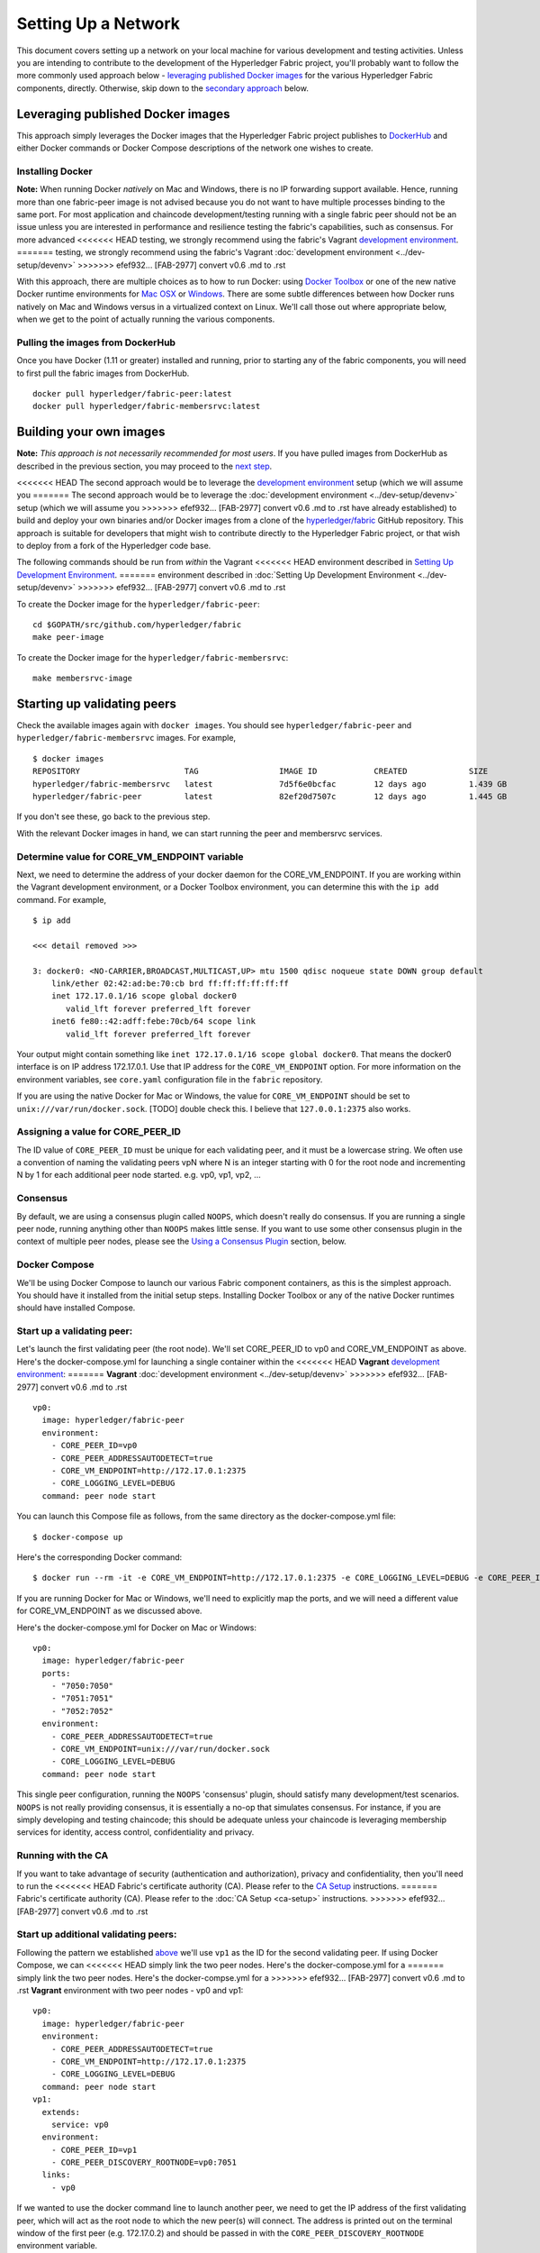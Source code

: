 Setting Up a Network
--------------------

This document covers setting up a network on your local machine for
various development and testing activities. Unless you are intending to
contribute to the development of the Hyperledger Fabric project, you'll
probably want to follow the more commonly used approach below -
`leveraging published Docker
images <#leveraging-published-docker-images>`__ for the various
Hyperledger Fabric components, directly. Otherwise, skip down to the
`secondary approach <#building-your-own-images>`__ below.

Leveraging published Docker images
~~~~~~~~~~~~~~~~~~~~~~~~~~~~~~~~~~

This approach simply leverages the Docker images that the Hyperledger
Fabric project publishes to
`DockerHub <https://hub.docker.com/u/hyperledger/>`__ and either Docker
commands or Docker Compose descriptions of the network one wishes to
create.

Installing Docker
^^^^^^^^^^^^^^^^^

**Note:** When running Docker *natively* on Mac and Windows, there is no
IP forwarding support available. Hence, running more than one
fabric-peer image is not advised because you do not want to have
multiple processes binding to the same port. For most application and
chaincode development/testing running with a single fabric peer should
not be an issue unless you are interested in performance and resilience
testing the fabric's capabilities, such as consensus. For more advanced
<<<<<<< HEAD
testing, we strongly recommend using the fabric's Vagrant `development
environment <../dev-setup/devenv.md>`__.
=======
testing, we strongly recommend using the fabric's Vagrant :doc:`development
environment <../dev-setup/devenv>`
>>>>>>> efef932... [FAB-2977] convert v0.6 .md to .rst

With this approach, there are multiple choices as to how to run Docker:
using `Docker Toolbox <https://docs.docker.com/toolbox/overview/>`__ or
one of the new native Docker runtime environments for `Mac
OSX <https://docs.docker.com/engine/installation/mac/>`__ or
`Windows <https://docs.docker.com/engine/installation/windows/>`__.
There are some subtle differences between how Docker runs natively on
Mac and Windows versus in a virtualized context on Linux. We'll call
those out where appropriate below, when we get to the point of actually
running the various components.

Pulling the images from DockerHub
^^^^^^^^^^^^^^^^^^^^^^^^^^^^^^^^^

Once you have Docker (1.11 or greater) installed and running, prior to
starting any of the fabric components, you will need to first pull the
fabric images from DockerHub.

::

      docker pull hyperledger/fabric-peer:latest
      docker pull hyperledger/fabric-membersrvc:latest

Building your own images
~~~~~~~~~~~~~~~~~~~~~~~~

**Note:** *This approach is not necessarily recommended for most users*.
If you have pulled images from DockerHub as described in the previous
section, you may proceed to the `next
step <#starting-up-validating-peers>`__.

<<<<<<< HEAD
The second approach would be to leverage the `development
environment <../dev-setup/devenv.md>`__ setup (which we will assume you
=======
The second approach would be to leverage the :doc:`development
environment <../dev-setup/devenv>` setup (which we will assume you
>>>>>>> efef932... [FAB-2977] convert v0.6 .md to .rst
have already established) to build and deploy your own binaries and/or
Docker images from a clone of the
`hyperledger/fabric <https://github.com/hyperledger/fabric>`__ GitHub
repository. This approach is suitable for developers that might wish to
contribute directly to the Hyperledger Fabric project, or that wish to
deploy from a fork of the Hyperledger code base.

The following commands should be run from *within* the Vagrant
<<<<<<< HEAD
environment described in `Setting Up Development
Environment <../dev-setup/devenv.md>`__.
=======
environment described in :doc:`Setting Up Development
Environment <../dev-setup/devenv>`
>>>>>>> efef932... [FAB-2977] convert v0.6 .md to .rst

To create the Docker image for the ``hyperledger/fabric-peer``:

::

    cd $GOPATH/src/github.com/hyperledger/fabric
    make peer-image

To create the Docker image for the ``hyperledger/fabric-membersrvc``:

::

    make membersrvc-image

Starting up validating peers
~~~~~~~~~~~~~~~~~~~~~~~~~~~~

Check the available images again with ``docker images``. You should see
``hyperledger/fabric-peer`` and ``hyperledger/fabric-membersrvc``
images. For example,

::

    $ docker images
    REPOSITORY                      TAG                 IMAGE ID            CREATED             SIZE
    hyperledger/fabric-membersrvc   latest              7d5f6e0bcfac        12 days ago         1.439 GB
    hyperledger/fabric-peer         latest              82ef20d7507c        12 days ago         1.445 GB

If you don't see these, go back to the previous step.

With the relevant Docker images in hand, we can start running the peer
and membersrvc services.

Determine value for CORE\_VM\_ENDPOINT variable
^^^^^^^^^^^^^^^^^^^^^^^^^^^^^^^^^^^^^^^^^^^^^^^

Next, we need to determine the address of your docker daemon for the
CORE\_VM\_ENDPOINT. If you are working within the Vagrant development
environment, or a Docker Toolbox environment, you can determine this
with the ``ip add`` command. For example,

::

    $ ip add

    <<< detail removed >>>

    3: docker0: <NO-CARRIER,BROADCAST,MULTICAST,UP> mtu 1500 qdisc noqueue state DOWN group default
        link/ether 02:42:ad:be:70:cb brd ff:ff:ff:ff:ff:ff
        inet 172.17.0.1/16 scope global docker0
           valid_lft forever preferred_lft forever
        inet6 fe80::42:adff:febe:70cb/64 scope link
           valid_lft forever preferred_lft forever

Your output might contain something like
``inet 172.17.0.1/16 scope global docker0``. That means the docker0
interface is on IP address 172.17.0.1. Use that IP address for the
``CORE_VM_ENDPOINT`` option. For more information on the environment
variables, see ``core.yaml`` configuration file in the ``fabric``
repository.

If you are using the native Docker for Mac or Windows, the value for
``CORE_VM_ENDPOINT`` should be set to ``unix:///var/run/docker.sock``.
[TODO] double check this. I believe that ``127.0.0.1:2375`` also works.

Assigning a value for CORE\_PEER\_ID
^^^^^^^^^^^^^^^^^^^^^^^^^^^^^^^^^^^^

The ID value of ``CORE_PEER_ID`` must be unique for each validating
peer, and it must be a lowercase string. We often use a convention of
naming the validating peers vpN where N is an integer starting with 0
for the root node and incrementing N by 1 for each additional peer node
started. e.g. vp0, vp1, vp2, ...

Consensus
^^^^^^^^^

By default, we are using a consensus plugin called ``NOOPS``, which
doesn't really do consensus. If you are running a single peer node,
running anything other than ``NOOPS`` makes little sense. If you want to
use some other consensus plugin in the context of multiple peer nodes,
please see the `Using a Consensus Plugin <#using-a-consensus-plugin>`__
section, below.

Docker Compose
^^^^^^^^^^^^^^

We'll be using Docker Compose to launch our various Fabric component
containers, as this is the simplest approach. You should have it
installed from the initial setup steps. Installing Docker Toolbox or any
of the native Docker runtimes should have installed Compose.

Start up a validating peer:
^^^^^^^^^^^^^^^^^^^^^^^^^^^

Let's launch the first validating peer (the root node). We'll set
CORE\_PEER\_ID to vp0 and CORE\_VM\_ENDPOINT as above. Here's the
docker-compose.yml for launching a single container within the
<<<<<<< HEAD
**Vagrant** `development environment <../dev-setup/devenv.md>`__:
=======
**Vagrant** :doc:`development environment <../dev-setup/devenv>`
>>>>>>> efef932... [FAB-2977] convert v0.6 .md to .rst

::

    vp0:
      image: hyperledger/fabric-peer
      environment:
        - CORE_PEER_ID=vp0
        - CORE_PEER_ADDRESSAUTODETECT=true
        - CORE_VM_ENDPOINT=http://172.17.0.1:2375
        - CORE_LOGGING_LEVEL=DEBUG
      command: peer node start

You can launch this Compose file as follows, from the same directory as
the docker-compose.yml file:

::

    $ docker-compose up

Here's the corresponding Docker command:

::

    $ docker run --rm -it -e CORE_VM_ENDPOINT=http://172.17.0.1:2375 -e CORE_LOGGING_LEVEL=DEBUG -e CORE_PEER_ID=vp0 -e CORE_PEER_ADDRESSAUTODETECT=true hyperledger/fabric-peer peer node start

If you are running Docker for Mac or Windows, we'll need to explicitly
map the ports, and we will need a different value for CORE\_VM\_ENDPOINT
as we discussed above.

Here's the docker-compose.yml for Docker on Mac or Windows:

::

    vp0:
      image: hyperledger/fabric-peer
      ports:
        - "7050:7050"
        - "7051:7051"
        - "7052:7052"
      environment:
        - CORE_PEER_ADDRESSAUTODETECT=true
        - CORE_VM_ENDPOINT=unix:///var/run/docker.sock
        - CORE_LOGGING_LEVEL=DEBUG
      command: peer node start

This single peer configuration, running the ``NOOPS`` 'consensus'
plugin, should satisfy many development/test scenarios. ``NOOPS`` is not
really providing consensus, it is essentially a no-op that simulates
consensus. For instance, if you are simply developing and testing
chaincode; this should be adequate unless your chaincode is leveraging
membership services for identity, access control, confidentiality and
privacy.

Running with the CA
^^^^^^^^^^^^^^^^^^^

If you want to take advantage of security (authentication and
authorization), privacy and confidentiality, then you'll need to run the
<<<<<<< HEAD
Fabric's certificate authority (CA). Please refer to the `CA
Setup <ca-setup.md>`__ instructions.
=======
Fabric's certificate authority (CA). Please refer to the :doc:`CA
Setup <ca-setup>` instructions.
>>>>>>> efef932... [FAB-2977] convert v0.6 .md to .rst

Start up additional validating peers:
^^^^^^^^^^^^^^^^^^^^^^^^^^^^^^^^^^^^^

Following the pattern we established
`above <#assigning-a-value-for-core_peer_id>`__ we'll use ``vp1`` as the
ID for the second validating peer. If using Docker Compose, we can
<<<<<<< HEAD
simply link the two peer nodes. Here's the docker-compose.yml for a
=======
simply link the two peer nodes. Here's the docker-compse.yml for a
>>>>>>> efef932... [FAB-2977] convert v0.6 .md to .rst
**Vagrant** environment with two peer nodes - vp0 and vp1:

::

    vp0:
      image: hyperledger/fabric-peer
      environment:
        - CORE_PEER_ADDRESSAUTODETECT=true
        - CORE_VM_ENDPOINT=http://172.17.0.1:2375
        - CORE_LOGGING_LEVEL=DEBUG
      command: peer node start
    vp1:
      extends:
        service: vp0
      environment:
        - CORE_PEER_ID=vp1
        - CORE_PEER_DISCOVERY_ROOTNODE=vp0:7051
      links:
        - vp0

If we wanted to use the docker command line to launch another peer, we
need to get the IP address of the first validating peer, which will act
as the root node to which the new peer(s) will connect. The address is
printed out on the terminal window of the first peer (e.g. 172.17.0.2)
and should be passed in with the ``CORE_PEER_DISCOVERY_ROOTNODE``
environment variable.

::

    docker run --rm -it -e CORE_VM_ENDPOINT=http://172.17.0.1:2375 -e CORE_PEER_ID=vp1 -e CORE_PEER_ADDRESSAUTODETECT=true -e CORE_PEER_DISCOVERY_ROOTNODE=172.17.0.2:7051 hyperledger/fabric-peer peer node start

.. raw:: html

   <!-- This needs to be sorted out with a revamped security section

   Again, the validating peer `enrollID` and `enrollSecret` (`vp1` and `vp1_secret`) has to be added to [membersrvc.yaml](https://github.com/hyperledger/fabric/blob/master/membersrvc/membersrvc.yaml).

   You can start up a few more validating peers in a similar manner if you wish. Remember to change the peer ID and add the enrollID/enrollSecret to the [membersrvc.yaml](https://github.com/hyperledger/fabric/blob/master/membersrvc/membersrvc.yaml).

   ### Enroll/Login a test user (if security is enabled):
   If security is enabled, you must enroll a user with the certificate authority before sending requests. Choose a user that is already registered, i.e. added to the [membersrvc.yaml](https://github.com/hyperledger/fabric/blob/master/membersrvc/membersrvc.yaml). Then, execute the command below to log in the user on the target validating peer. `CORE_PEER_ADDRESS` specifies the target validating peer for which the user is to be logged in.

   ```
   CORE_PEER_ADDRESS=172.17.0.2:7051 peer network login jim
   ```

   **Note:** The certificate authority allows the enrollID and enrollSecret credentials to be used only *once*. Therefore, login by the same user from any other validating peer will result in an error. Currently, the application layer is responsible for duplicating the crypto material returned from the CA to other peer nodes. If you want to test secure transactions from more than one peer node without replicating the returned key and certificate, you can log in with a different user on other peer nodes.

   ### Deploy, Invoke, and Query a Chaincode


   **Note:** When security is enabled, modify the CLI commands to deploy, invoke, or query a chaincode to pass the username of a logged in user. To log in a registered user through the CLI, execute the login command from the section above. On the CLI the username is passed with the -u parameter.

   We can use the sample chaincode to test the network. You may find the chaincode here `$GOPATH/src/github.com/hyperledger/fabric/examples/chaincode/go/chaincode_example02`.

   Deploy the chaincode to the network. We can deploy to any validating peer by specifying `CORE_PEER_ADDRESS`:

   ```
   CORE_PEER_ADDRESS=172.17.0.2:7051 peer chaincode deploy -p github.com/hyperledger/fabric/examples/chaincode/go/chaincode_example02 -c '{"Function":"init", "Args": ["a","100", "b", "200"]}'
   ```

   With security enabled, modify the command as follows:

   ```
   CORE_PEER_ADDRESS=172.17.0.2:7051 CORE_SECURITY_ENABLED=true CORE_SECURITY_PRIVACY=true peer chaincode deploy -u jim -p github.com/hyperledger/fabric/examples/chaincode/go/chaincode_example02 -c '{"Function":"init", "Args": ["a","100", "b", "200"]}'
   ```

   You can watch for the message "Received build request for chaincode spec" on the output screen of all validating peers.

   **Note:** If your GOPATH environment variable contains more than one element, the chaincode must be found in the first one or deployment will fail.

   On successful completion, the above command will print the "name" assigned to the deployed chaincode. This "name" is used as the value of the "-n" parameter in invoke and query commands described below. For example the value of "name" could be

       bb540edfc1ee2ac0f5e2ec6000677f4cd1c6728046d5e32dede7fea11a42f86a6943b76a8f9154f4792032551ed320871ff7b7076047e4184292e01e3421889c

   In a script the name can be captured for subsequent use. For example, run

       NAME=`CORE_PEER_ADDRESS=172.17.0.2:7051 CORE_SECURITY_ENABLED=true CORE_SECURITY_PRIVACY=true peer chaincode deploy ...`

   and then replace `<name_value_returned_from_deploy_command>` in the examples below with `$NAME`.

   We can run an invoke transaction to move 10 units from the value of `a` to the value of `b`:

   ```
   CORE_PEER_ADDRESS=172.17.0.2:7051 peer chaincode invoke -n <name_value_returned_from_deploy_command> -c '{"Function": "invoke", "Args": ["a", "b", "10"]}'
   ```

   With security enabled, modify the command as follows:

   ```
   CORE_PEER_ADDRESS=172.17.0.2:7051 CORE_SECURITY_ENABLED=true CORE_SECURITY_PRIVACY=true peer chaincode invoke -u jim -n <name_value_returned_from_deploy_command> -c '{"Function": "invoke", "Args": ["a", "b", "10"]}'
   ```

   We can also run a query to see the current value `a` has:

   ```
   CORE_PEER_ADDRESS=172.17.0.2:7051 peer chaincode query -l golang -n <name_value_returned_from_deploy_command> -c '{"Function": "query", "Args": ["a"]}'
   ```

   With security enabled, modify the command as follows:

   ```
   CORE_PEER_ADDRESS=172.17.0.2:7051 CORE_SECURITY_ENABLED=true CORE_SECURITY_PRIVACY=true peer chaincode query -u jim -l golang -n <name_value_returned_from_deploy_command> -c '{"Function": "query", "Args": ["a"]}'
   ```
   -->

Using a Consensus Plugin
~~~~~~~~~~~~~~~~~~~~~~~~

A consensus plugin might require some specific configuration that you
need to set up. For example, to use the Practical Byzantine Fault
Tolerant (PBFT) consensus plugin provided as part of the fabric, perform
the following configuration:

1. In ``core.yaml``, set the ``peer.validator.consensus`` value to
   ``pbft``
2. In ``core.yaml``, make sure the ``peer.id`` is set sequentially as
   ``vpN`` where ``N`` is an integer that starts from ``0`` and goes to
   ``N-1``. For example, with 4 validating peers, set the ``peer.id``
   to\ ``vp0``, ``vp1``, ``vp2``, ``vp3``.
3. In ``consensus/pbft/config.yaml``, set the ``general.mode`` value to
   ``batch`` and the ``general.N`` value to the number of validating
   peers on the network, also set ``general.batchsize`` to the number of
   transactions per batch.
4. In ``consensus/pbft/config.yaml``, optionally set timer values for
   the batch period (``general.timeout.batch``), the acceptable delay
   between request and execution (``general.timeout.request``), and for
   view-change (``general.timeout.viewchange``)

See ``core.yaml`` and ``consensus/pbft/config.yaml`` for more detail.

All of these setting may be overridden via the command line environment
variables, e.g. ``CORE_PEER_VALIDATOR_CONSENSUS_PLUGIN=pbft`` or
``CORE_PBFT_GENERAL_MODE=batch``

Logging control
~~~~~~~~~~~~~~~

<<<<<<< HEAD
See `Logging Control <logging-control.md>`__ for information on
=======
See :doc:`Logging Control <logging-control>` for information on
>>>>>>> efef932... [FAB-2977] convert v0.6 .md to .rst
controlling logging output from the ``peer`` and deployed chaincodes.

.. raw:: html

   <!--
   **Note:** When running with security enabled, follow the security setup instructions described in [Chaincode Development](../Setup/Chaincode-setup.md#security-setup-optional) to set up the CA server and log in registered users before sending chaincode transactions. In this case peers started using Docker images need to point to the correct CA address (default is localhost). CA addresses have to be specified in `peer/core.yaml` variables paddr of eca, tca and tlsca. Furthermore, if you are enabling security and privacy on the peer process with environment variables, it is important to include these environment variables in the command when executing all subsequent peer operations (e.g. deploy, invoke, or query).
   -->

